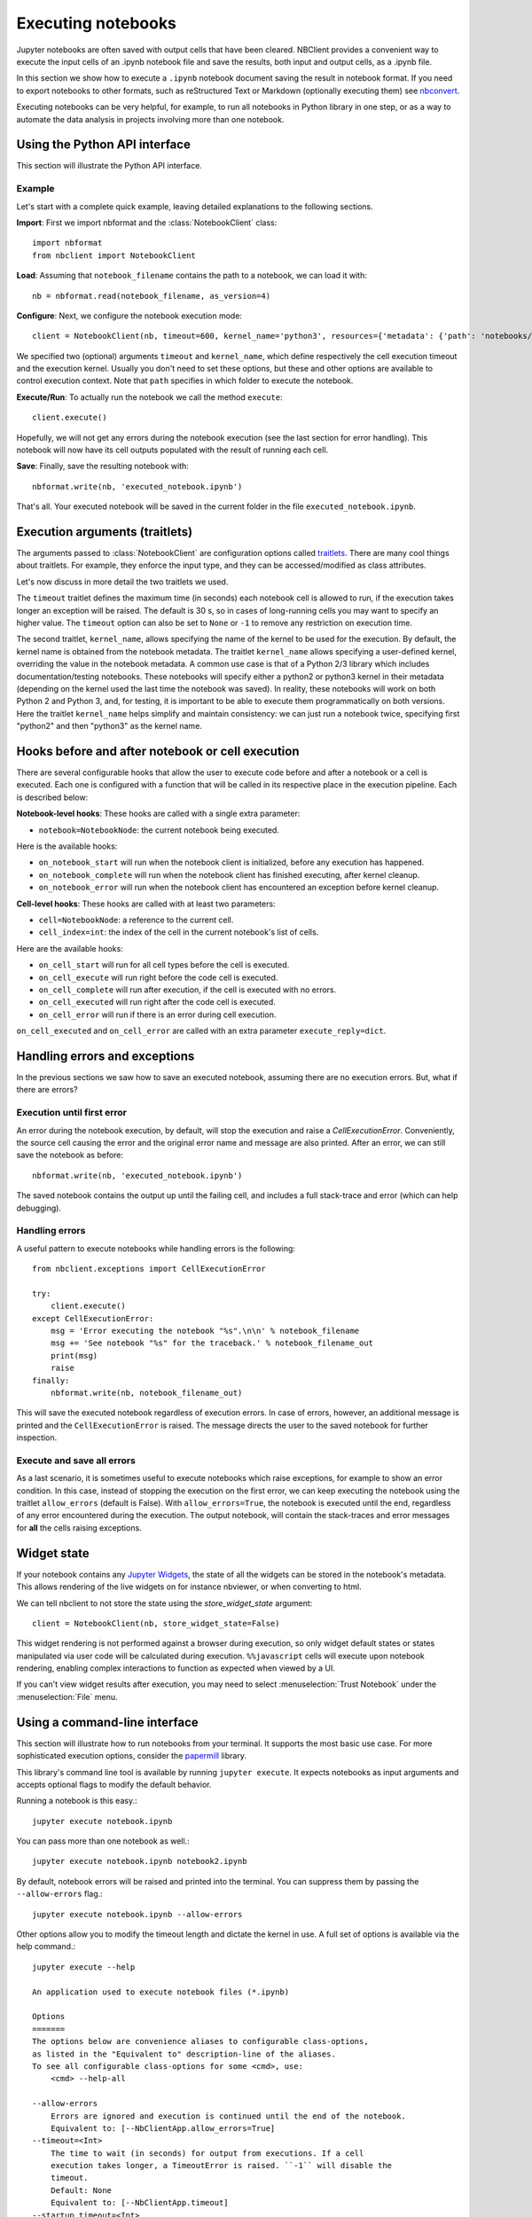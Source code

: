 Executing notebooks
===================

.. module:: nbclient.client.guide

Jupyter notebooks are often saved with output cells that have been cleared.
NBClient provides a convenient way to execute the input cells of an
.ipynb notebook file and save the results, both input and output cells,
as a .ipynb file.

In this section we show how to execute a ``.ipynb`` notebook
document saving the result in notebook format. If you need to export
notebooks to other formats, such as reStructured Text or Markdown (optionally
executing them) see `nbconvert <https://nbconvert.readthedocs.io/en/latest/>`_.

Executing notebooks can be very helpful, for example, to run all notebooks
in Python library in one step, or as a way to automate the data analysis in
projects involving more than one notebook.

Using the Python API interface
------------------------------

This section will illustrate the Python API interface.

Example
~~~~~~~

Let's start with a complete quick example, leaving detailed explanations
to the following sections.

**Import**: First we import nbformat and the :class:`NotebookClient`
class::

    import nbformat
    from nbclient import NotebookClient

**Load**: Assuming that ``notebook_filename`` contains the path to a notebook,
we can load it with::

    nb = nbformat.read(notebook_filename, as_version=4)

**Configure**: Next, we configure the notebook execution mode::

    client = NotebookClient(nb, timeout=600, kernel_name='python3', resources={'metadata': {'path': 'notebooks/'}})

We specified two (optional) arguments ``timeout`` and ``kernel_name``, which
define respectively the cell execution timeout and the execution kernel.
Usually you don't need to set these options, but these and other options are
available to control execution context. Note that ``path`` specifies
in which folder to execute the notebook.

**Execute/Run**: To actually run the notebook we call the method
``execute``::

    client.execute()

Hopefully, we will not get any errors during the notebook execution
(see the last section for error handling). This notebook will
now have its cell outputs populated with the result of running
each cell.

**Save**: Finally, save the resulting notebook with::

    nbformat.write(nb, 'executed_notebook.ipynb')

That's all. Your executed notebook will be saved in the current folder
in the file ``executed_notebook.ipynb``.

Execution arguments (traitlets)
-------------------------------

The arguments passed to :class:`NotebookClient` are configuration options
called `traitlets <https://traitlets.readthedocs.io/en/stable>`_.
There are many cool things about traitlets. For example,
they enforce the input type, and they can be accessed/modified as
class attributes.

Let's now discuss in more detail the two traitlets we used.

The ``timeout`` traitlet defines the maximum time (in seconds) each notebook
cell is allowed to run, if the execution takes longer an exception will be
raised. The default is 30 s, so in cases of long-running cells you may want to
specify an higher value. The ``timeout`` option can also be set to ``None``
or ``-1`` to remove any restriction on execution time.

The second traitlet, ``kernel_name``, allows specifying the name of the kernel
to be used for the execution. By default, the kernel name is obtained from the
notebook metadata. The traitlet ``kernel_name`` allows specifying a
user-defined kernel, overriding the value in the notebook metadata. A common
use case is that of a Python 2/3 library which includes documentation/testing
notebooks. These notebooks will specify either a python2 or python3 kernel in
their metadata (depending on the kernel used the last time the notebook was
saved). In reality, these notebooks will work on both Python 2 and Python 3,
and, for testing, it is important to be able to execute them programmatically
on both versions. Here the traitlet ``kernel_name`` helps simplify and
maintain consistency: we can just run a notebook twice, specifying first
"python2" and then "python3" as the kernel name.

Hooks before and after notebook or cell execution
-------------------------------------------------
There are several configurable hooks that allow the user to execute code before and
after a notebook or a cell is executed. Each one is configured with a function that will be called in its
respective place in the execution pipeline.
Each is described below:

**Notebook-level hooks**: These hooks are called with a single extra parameter:

- ``notebook=NotebookNode``: the current notebook being executed.

Here is the available hooks:

- ``on_notebook_start`` will run when the notebook client is initialized, before any execution has happened.
- ``on_notebook_complete`` will run when the notebook client has finished executing, after kernel cleanup.
- ``on_notebook_error`` will run when the notebook client has encountered an exception before kernel cleanup.

**Cell-level hooks**: These hooks are called with at least two parameters:

- ``cell=NotebookNode``: a reference to the current cell.
- ``cell_index=int``: the index of the cell in the current notebook's list of cells.

Here are the available hooks:

- ``on_cell_start`` will run for all cell types before the cell is executed.
- ``on_cell_execute`` will run right before the code cell is executed.
- ``on_cell_complete`` will run after execution, if the cell is executed with no errors.
- ``on_cell_executed`` will run right after the code cell is executed.
- ``on_cell_error`` will run if there is an error during cell execution.

``on_cell_executed`` and ``on_cell_error`` are called with an extra parameter ``execute_reply=dict``.


Handling errors and exceptions
------------------------------

In the previous sections we saw how to save an executed notebook, assuming
there are no execution errors. But, what if there are errors?

Execution until first error
~~~~~~~~~~~~~~~~~~~~~~~~~~~
An error during the notebook execution, by default, will stop the execution
and raise a `CellExecutionError`. Conveniently, the source cell causing
the error and the original error name and message are also printed.
After an error, we can still save the notebook as before::

    nbformat.write(nb, 'executed_notebook.ipynb')

The saved notebook contains the output up until the failing cell,
and includes a full stack-trace and error (which can help debugging).

Handling errors
~~~~~~~~~~~~~~~
A useful pattern to execute notebooks while handling errors is the following::

    from nbclient.exceptions import CellExecutionError

    try:
        client.execute()
    except CellExecutionError:
        msg = 'Error executing the notebook "%s".\n\n' % notebook_filename
        msg += 'See notebook "%s" for the traceback.' % notebook_filename_out
        print(msg)
        raise
    finally:
        nbformat.write(nb, notebook_filename_out)

This will save the executed notebook regardless of execution errors.
In case of errors, however, an additional message is printed and the
``CellExecutionError`` is raised. The message directs the user to
the saved notebook for further inspection.

Execute and save all errors
~~~~~~~~~~~~~~~~~~~~~~~~~~~
As a last scenario, it is sometimes useful to execute notebooks which raise
exceptions, for example to show an error condition. In this case, instead of
stopping the execution on the first error, we can keep executing the notebook
using the traitlet ``allow_errors`` (default is False). With
``allow_errors=True``, the notebook is executed until the end, regardless of
any error encountered during the execution. The output notebook, will contain
the stack-traces and error messages for **all** the cells raising exceptions.

Widget state
------------

If your notebook contains any
`Jupyter Widgets <https://github.com/jupyter-widgets/ipywidgets/>`_,
the state of all the widgets can be stored in the notebook's metadata.
This allows rendering of the live widgets on for instance nbviewer, or when
converting to html.

We can tell nbclient to not store the state using the `store_widget_state`
argument::

    client = NotebookClient(nb, store_widget_state=False)

This widget rendering is not performed against a browser during execution, so
only widget default states or states manipulated via user code will be
calculated during execution. ``%%javascript`` cells will execute upon notebook
rendering, enabling complex interactions to function as expected when viewed by
a UI.

If you can't view widget results after execution, you may need to select
:menuselection:`Trust Notebook` under the :menuselection:`File` menu.

Using a command-line interface
------------------------------

This section will illustrate how to run notebooks from your terminal. It supports the most basic use case. For more sophisticated execution options, consider the `papermill <https://pypi.org/project/papermill/>`_ library.

This library's command line tool is available by running ``jupyter execute``. It expects notebooks as input arguments and accepts optional flags to modify the default behavior.

Running a notebook is this easy.::

    jupyter execute notebook.ipynb

You can pass more than one notebook as well.::

    jupyter execute notebook.ipynb notebook2.ipynb

By default, notebook errors will be raised and printed into the terminal. You can suppress them by passing the ``--allow-errors`` flag.::

    jupyter execute notebook.ipynb --allow-errors

Other options allow you to modify the timeout length and dictate the kernel in use. A full set of options is available via the help command.::

    jupyter execute --help

    An application used to execute notebook files (*.ipynb)

    Options
    =======
    The options below are convenience aliases to configurable class-options,
    as listed in the "Equivalent to" description-line of the aliases.
    To see all configurable class-options for some <cmd>, use:
        <cmd> --help-all

    --allow-errors
        Errors are ignored and execution is continued until the end of the notebook.
        Equivalent to: [--NbClientApp.allow_errors=True]
    --timeout=<Int>
        The time to wait (in seconds) for output from executions. If a cell
        execution takes longer, a TimeoutError is raised. ``-1`` will disable the
        timeout.
        Default: None
        Equivalent to: [--NbClientApp.timeout]
    --startup_timeout=<Int>
        The time to wait (in seconds) for the kernel to start. If kernel startup
        takes longer, a RuntimeError is raised.
        Default: 60
        Equivalent to: [--NbClientApp.startup_timeout]
    --kernel_name=<Unicode>
        Name of kernel to use to execute the cells. If not set, use the kernel_spec
        embedded in the notebook.
        Default: ''
        Equivalent to: [--NbClientApp.kernel_name]

    To see all available configurables, use `--help-all`.
